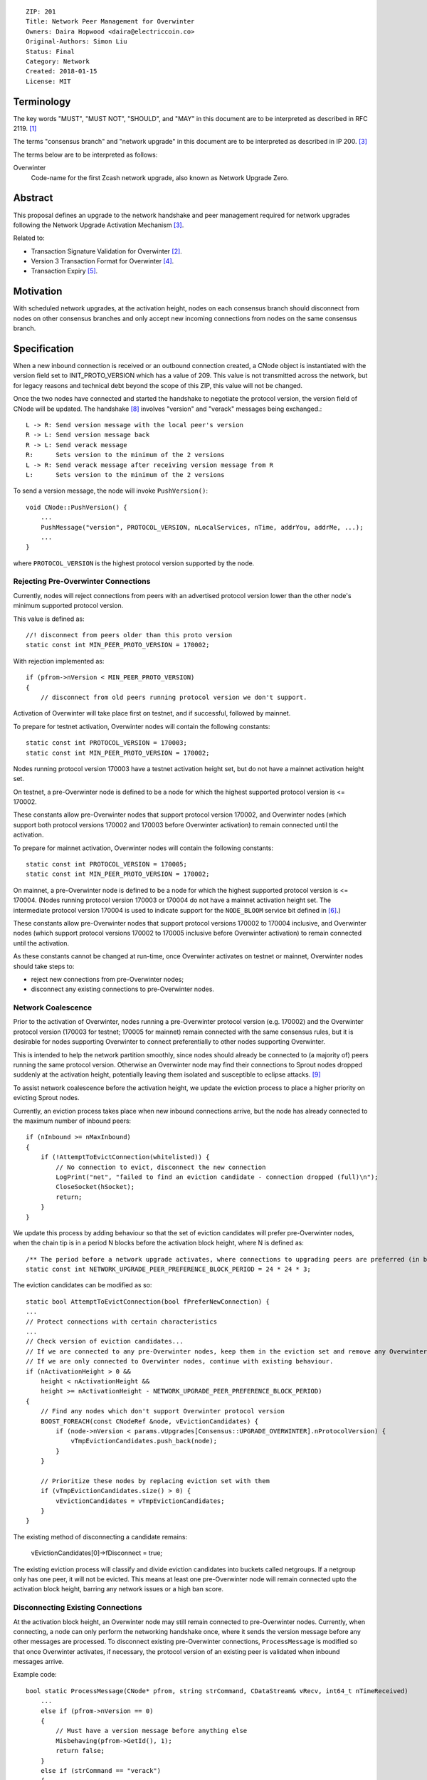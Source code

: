 ::

  ZIP: 201
  Title: Network Peer Management for Overwinter
  Owners: Daira Hopwood <daira@electriccoin.co>
  Original-Authors: Simon Liu
  Status: Final
  Category: Network
  Created: 2018-01-15
  License: MIT


Terminology
===========

The key words "MUST", "MUST NOT", "SHOULD", and "MAY" in this document are to be interpreted as described
in RFC 2119. [#RFC2119]_

The terms "consensus branch" and "network upgrade" in this document are to be interpreted as described in
IP 200. [#zip-0200]_

The terms below are to be interpreted as follows:

Overwinter
  Code-name for the first Zcash network upgrade, also known as Network Upgrade Zero.


Abstract
========

This proposal defines an upgrade to the network handshake and peer management required for network upgrades
following the Network Upgrade Activation Mechanism [#zip-0200]_.

Related to:

- Transaction Signature Validation for Overwinter [#zip-0143]_.
- Version 3 Transaction Format for Overwinter [#zip-0202]_.
- Transaction Expiry [#zip-0203]_.

Motivation
==========

With scheduled network upgrades, at the activation height, nodes on each consensus branch should disconnect
from nodes on other consensus branches and only accept new incoming connections from nodes on the same
consensus branch.

Specification
=============

When a new inbound connection is received or an outbound connection created, a CNode object is instantiated with the version field set to INIT_PROTO_VERSION which has a value of 209. This value is not transmitted across the network, but for legacy reasons and technical debt beyond the scope of this ZIP, this value will not be changed.

Once the two nodes have connected and started the handshake to negotiate the protocol version, the version field of CNode will be updated.  The handshake [#bitcoin-version-handshake]_ involves "version" and "verack" messages being exchanged.::

    L -> R: Send version message with the local peer's version
    R -> L: Send version message back
    R -> L: Send verack message
    R:      Sets version to the minimum of the 2 versions
    L -> R: Send verack message after receiving version message from R
    L:      Sets version to the minimum of the 2 versions

To send a version message, the node will invoke ``PushVersion()``::

    void CNode::PushVersion() {
        ...
        PushMessage("version", PROTOCOL_VERSION, nLocalServices, nTime, addrYou, addrMe, ...);
        ...
    }
      
where ``PROTOCOL_VERSION`` is the highest protocol version supported by the node.


Rejecting Pre-Overwinter Connections
------------------------------------

Currently, nodes will reject connections from peers with an advertised protocol version lower than the other node's minimum supported protocol version.

This value is defined as::

    //! disconnect from peers older than this proto version
    static const int MIN_PEER_PROTO_VERSION = 170002;
    
With rejection implemented as::
    
    if (pfrom->nVersion < MIN_PEER_PROTO_VERSION)
    {
        // disconnect from old peers running protocol version we don't support.

Activation of Overwinter will take place first on testnet, and if successful, followed by mainnet.

To prepare for testnet activation, Overwinter nodes will contain the following constants::

    static const int PROTOCOL_VERSION = 170003;
    static const int MIN_PEER_PROTO_VERSION = 170002;

Nodes running protocol version 170003 have a testnet activation height set, but do not have a mainnet activation height set.

On testnet, a pre-Overwinter node is defined to be a node for which the highest supported protocol version is <= 170002.

These constants allow pre-Overwinter nodes that support protocol version 170002, and Overwinter nodes (which support both protocol versions 170002 and 170003 before Overwinter activation) to remain connected until the activation.

To prepare for mainnet activation, Overwinter nodes will contain the following constants::

    static const int PROTOCOL_VERSION = 170005;
    static const int MIN_PEER_PROTO_VERSION = 170002;

On mainnet, a pre-Overwinter node is defined to be a node for which the highest supported protocol version is <= 170004. (Nodes running protocol version 170003 or 170004 do not have a mainnet activation height set. The intermediate protocol version 170004 is used to indicate support for the ``NODE_BLOOM`` service bit defined in [#bip-0111]_.)

These constants allow pre-Overwinter nodes that support protocol versions 170002 to 170004 inclusive, and Overwinter nodes (which support protocol versions 170002 to 170005 inclusive before Overwinter activation) to remain connected until the activation.

As these constants cannot be changed at run-time, once Overwinter activates on testnet or mainnet, Overwinter nodes should take steps to:

- reject new connections from pre-Overwinter nodes;
- disconnect any existing connections to pre-Overwinter nodes.


Network Coalescence
-------------------

Prior to the activation of Overwinter, nodes running a pre-Overwinter protocol version (e.g. 170002) and the Overwinter protocol version (170003 for testnet; 170005 for mainnet) remain connected with the same consensus rules, but it is desirable for nodes supporting Overwinter to connect preferentially to other nodes supporting Overwinter.

This is intended to help the network partition smoothly, since nodes should already be connected to (a majority of) peers running the same protocol version.  Otherwise an Overwinter node may find their connections to Sprout nodes dropped suddenly at the activation height, potentially leaving them isolated and susceptible to eclipse attacks. [#eclipse-attack]_

To assist network coalescence before the activation height, we update the eviction process to place a higher priority on evicting Sprout nodes.

Currently, an eviction process takes place when new inbound connections arrive, but the node has already connected to the maximum number of inbound peers::

    if (nInbound >= nMaxInbound)
    {
        if (!AttemptToEvictConnection(whitelisted)) {
            // No connection to evict, disconnect the new connection
            LogPrint("net", "failed to find an eviction candidate - connection dropped (full)\n");
            CloseSocket(hSocket);
            return;
        }
    }

We update this process by adding behaviour so that the set of eviction candidates will prefer pre-Overwinter nodes, when the chain tip is in a period N blocks before the activation block height, where N is defined as::

    /** The period before a network upgrade activates, where connections to upgrading peers are preferred (in blocks). */
    static const int NETWORK_UPGRADE_PEER_PREFERENCE_BLOCK_PERIOD = 24 * 24 * 3;

The eviction candidates can be modified as so::

    static bool AttemptToEvictConnection(bool fPreferNewConnection) {
    ...
    // Protect connections with certain characteristics
    ...
    // Check version of eviction candidates...
    // If we are connected to any pre-Overwinter nodes, keep them in the eviction set and remove any Overwinter nodes
    // If we are only connected to Overwinter nodes, continue with existing behaviour.
    if (nActivationHeight > 0 &&
        height < nActivationHeight &&
        height >= nActivationHeight - NETWORK_UPGRADE_PEER_PREFERENCE_BLOCK_PERIOD)
    {
        // Find any nodes which don't support Overwinter protocol version
        BOOST_FOREACH(const CNodeRef &node, vEvictionCandidates) {
            if (node->nVersion < params.vUpgrades[Consensus::UPGRADE_OVERWINTER].nProtocolVersion) {
                vTmpEvictionCandidates.push_back(node);
            }
        }

        // Prioritize these nodes by replacing eviction set with them
        if (vTmpEvictionCandidates.size() > 0) {
            vEvictionCandidates = vTmpEvictionCandidates;
        }
    }

The existing method of disconnecting a candidate remains:

    vEvictionCandidates[0]->fDisconnect = true;

The existing eviction process will classify and divide eviction candidates into buckets called netgroups.  If a netgroup only has one peer, it will not be evicted.  This means at least one pre-Overwinter node will remain connected upto the activation block height, barring any network issues or a high ban score.


Disconnecting Existing Connections
----------------------------------

At the activation block height, an Overwinter node may still remain connected to pre-Overwinter nodes.  Currently, when connecting, a node can only perform the networking handshake once, where it sends the version message before any other messages are processed.  To disconnect existing pre-Overwinter connections, ``ProcessMessage`` is modified so that once Overwinter activates, if necessary, the protocol version of an existing peer is validated when inbound messages arrive.

Example code::

    bool static ProcessMessage(CNode* pfrom, string strCommand, CDataStream& vRecv, int64_t nTimeReceived)
        ...
        else if (pfrom->nVersion == 0)
        {
            // Must have a version message before anything else
            Misbehaving(pfrom->GetId(), 1);
            return false;
        }
        else if (strCommand == "verack")
        {
            ...
        }

        // Disconnect existing peer connection when:
        // 1. The version message has been received
        // 2. Overwinter is active
        // 3. Peer version is pre-Overwinter
        else if (NetworkUpgradeActive(GetHeight(), chainparams.GetConsensus(), Consensus::UPGRADE_OVERWINTER)
                && (pfrom->nVersion < chainparams.GetConsensus().vUpgrades[Consensus::UPGRADE_OVERWINTER].nProtocolVersion))
        {
            LogPrintf("peer=%d using obsolete version %i; disconnecting\n", pfrom->id, pfrom->nVersion);
            pfrom->PushMessage("reject", strCommand, REJECT_OBSOLETE,
                                strprintf("Version must be %d or greater",
                                chainparams.GetConsensus().vUpgrades[Consensus::UPGRADE_OVERWINTER].nProtocolVersion));
            pfrom->fDisconnect = true;
            return false;
        }



Deployment of Overwinter
========================

The Overwinter network upgrade defines the following network upgrade constants [#zip-0200]_:

CONSENSUS_BRANCH_ID
  ``0x5ba81b19``

ACTIVATION_HEIGHT
  Testnet: 207500

  Mainnet: 347500

The following ZIPs are deployed by Overwinter:

- ZIP 200 [#zip-0200]_
- ZIP 201 (this ZIP)
- ZIP 202 [#zip-0202]_
- ZIP 203 [#zip-0203]_
- ZIP 143 [#zip-0143]_


Backward compatibility
======================

Prior to the network upgrade activating, Overwinter and pre-Overwinter nodes are compatible and can connect to each other. However, Overwinter nodes will have a preference for connecting to other Overwinter nodes, so pre-Overwinter nodes will gradually be disconnected in the run up to activation.

Once the network upgrades, even though pre-Overwinter nodes can still accept the numerically larger protocol version used by Overwinter as being valid, Overwinter nodes will always disconnect peers using lower protocol versions.


Reference Implementation
========================

https://github.com/zcash/zcash/pull/2919


References
==========

.. [#RFC2119] `RFC 2119: Key words for use in RFCs to Indicate Requirement Levels <https://www.rfc-editor.org/rfc/rfc2119.html>`_
.. [#zip-0143] `ZIP 143: Transaction Signature Validation for Overwinter <zip-0143.rst>`_
.. [#zip-0200] `ZIP 200: Network Upgrade Activation Mechanism <zip-0200.rst>`_
.. [#zip-0202] `ZIP 202: Version 3 Transaction Format for Overwinter <zip-0202.rst>`_
.. [#zip-0203] `ZIP 203: Transaction Expiry <zip-0203.rst>`_
.. [#bip-0111] `BIP 111: NODE_BLOOM service bit <https://github.com/bitcoin/bips/blob/master/bip-0111.mediawiki>`_
.. [#bitcoin-verson] https://en.bitcoin.it/wiki/Protocol_documentation#version
.. [#bitcoin-version-handshake] https://en.bitcoin.it/wiki/Version_Handshake
.. [#eclipse-attack] `Eclipse Attacks on Bitcoin’s Peer-to-Peer Network <https://eprint.iacr.org/2015/263>`_
.. [#partition-discussion] `Partition nodes with old protocol version from network in advance of hard fork <https://github.com/zcash/zcash/issues/2775>`_


